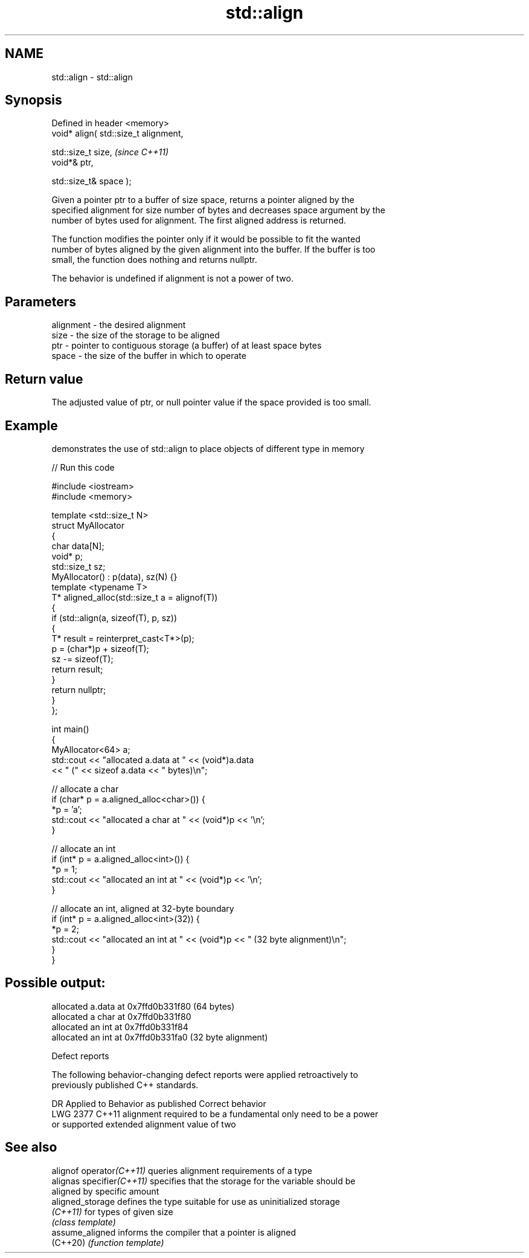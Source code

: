 .TH std::align 3 "2022.03.29" "http://cppreference.com" "C++ Standard Libary"
.SH NAME
std::align \- std::align

.SH Synopsis
   Defined in header <memory>
   void* align( std::size_t alignment,

   std::size_t size,                    \fI(since C++11)\fP
   void*& ptr,

   std::size_t& space );

   Given a pointer ptr to a buffer of size space, returns a pointer aligned by the
   specified alignment for size number of bytes and decreases space argument by the
   number of bytes used for alignment. The first aligned address is returned.

   The function modifies the pointer only if it would be possible to fit the wanted
   number of bytes aligned by the given alignment into the buffer. If the buffer is too
   small, the function does nothing and returns nullptr.

   The behavior is undefined if alignment is not a power of two.

.SH Parameters

   alignment - the desired alignment
   size      - the size of the storage to be aligned
   ptr       - pointer to contiguous storage (a buffer) of at least space bytes
   space     - the size of the buffer in which to operate

.SH Return value

   The adjusted value of ptr, or null pointer value if the space provided is too small.

.SH Example

   demonstrates the use of std::align to place objects of different type in memory


// Run this code

 #include <iostream>
 #include <memory>

 template <std::size_t N>
 struct MyAllocator
 {
     char data[N];
     void* p;
     std::size_t sz;
     MyAllocator() : p(data), sz(N) {}
     template <typename T>
     T* aligned_alloc(std::size_t a = alignof(T))
     {
         if (std::align(a, sizeof(T), p, sz))
         {
             T* result = reinterpret_cast<T*>(p);
             p = (char*)p + sizeof(T);
             sz -= sizeof(T);
             return result;
         }
         return nullptr;
     }
 };

 int main()
 {
     MyAllocator<64> a;
     std::cout << "allocated a.data at " << (void*)a.data
               << " (" << sizeof a.data << " bytes)\\n";

     // allocate a char
     if (char* p = a.aligned_alloc<char>()) {
         *p = 'a';
         std::cout << "allocated a char at " << (void*)p << '\\n';
     }

     // allocate an int
     if (int* p = a.aligned_alloc<int>()) {
         *p = 1;
         std::cout << "allocated an int at " << (void*)p << '\\n';
     }

     // allocate an int, aligned at 32-byte boundary
     if (int* p = a.aligned_alloc<int>(32)) {
         *p = 2;
         std::cout << "allocated an int at " << (void*)p << " (32 byte alignment)\\n";
     }
 }

.SH Possible output:

 allocated a.data at 0x7ffd0b331f80 (64 bytes)
 allocated a char at 0x7ffd0b331f80
 allocated an int at 0x7ffd0b331f84
 allocated an int at 0x7ffd0b331fa0 (32 byte alignment)

  Defect reports

   The following behavior-changing defect reports were applied retroactively to
   previously published C++ standards.

      DR    Applied to          Behavior as published              Correct behavior
   LWG 2377 C++11      alignment required to be a fundamental   only need to be a power
                       or supported extended alignment value    of two

.SH See also

   alignof operator\fI(C++11)\fP  queries alignment requirements of a type
   alignas specifier\fI(C++11)\fP specifies that the storage for the variable should be
                            aligned by specific amount
   aligned_storage          defines the type suitable for use as uninitialized storage
   \fI(C++11)\fP                  for types of given size
                            \fI(class template)\fP
   assume_aligned           informs the compiler that a pointer is aligned
   (C++20)                  \fI(function template)\fP

